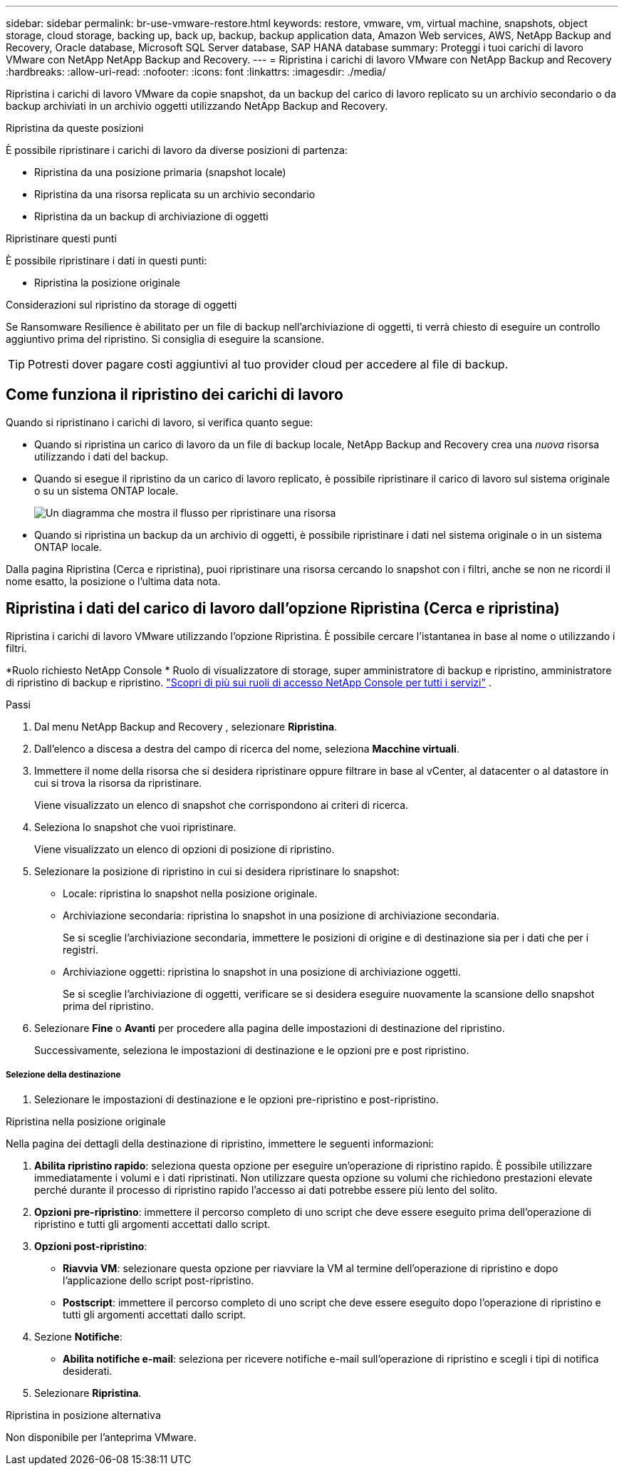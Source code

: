 ---
sidebar: sidebar 
permalink: br-use-vmware-restore.html 
keywords: restore, vmware, vm, virtual machine, snapshots, object storage, cloud storage, backing up, back up, backup, backup application data, Amazon Web services, AWS, NetApp Backup and Recovery, Oracle database, Microsoft SQL Server database, SAP HANA database 
summary: Proteggi i tuoi carichi di lavoro VMware con NetApp NetApp Backup and Recovery. 
---
= Ripristina i carichi di lavoro VMware con NetApp Backup and Recovery
:hardbreaks:
:allow-uri-read: 
:nofooter: 
:icons: font
:linkattrs: 
:imagesdir: ./media/


[role="lead"]
Ripristina i carichi di lavoro VMware da copie snapshot, da un backup del carico di lavoro replicato su un archivio secondario o da backup archiviati in un archivio oggetti utilizzando NetApp Backup and Recovery.

.Ripristina da queste posizioni
È possibile ripristinare i carichi di lavoro da diverse posizioni di partenza:

* Ripristina da una posizione primaria (snapshot locale)
* Ripristina da una risorsa replicata su un archivio secondario
* Ripristina da un backup di archiviazione di oggetti


.Ripristinare questi punti
È possibile ripristinare i dati in questi punti:

* Ripristina la posizione originale


.Considerazioni sul ripristino da storage di oggetti
Se Ransomware Resilience è abilitato per un file di backup nell'archiviazione di oggetti, ti verrà chiesto di eseguire un controllo aggiuntivo prima del ripristino.  Si consiglia di eseguire la scansione.


TIP: Potresti dover pagare costi aggiuntivi al tuo provider cloud per accedere al file di backup.



== Come funziona il ripristino dei carichi di lavoro

Quando si ripristinano i carichi di lavoro, si verifica quanto segue:

* Quando si ripristina un carico di lavoro da un file di backup locale, NetApp Backup and Recovery crea una _nuova_ risorsa utilizzando i dati del backup.
* Quando si esegue il ripristino da un carico di lavoro replicato, è possibile ripristinare il carico di lavoro sul sistema originale o su un sistema ONTAP locale.
+
image:diagram_browse_restore_volume-unified.png["Un diagramma che mostra il flusso per ripristinare una risorsa"]

* Quando si ripristina un backup da un archivio di oggetti, è possibile ripristinare i dati nel sistema originale o in un sistema ONTAP locale.


Dalla pagina Ripristina (Cerca e ripristina), puoi ripristinare una risorsa cercando lo snapshot con i filtri, anche se non ne ricordi il nome esatto, la posizione o l'ultima data nota.



== Ripristina i dati del carico di lavoro dall'opzione Ripristina (Cerca e ripristina)

Ripristina i carichi di lavoro VMware utilizzando l'opzione Ripristina. È possibile cercare l'istantanea in base al nome o utilizzando i filtri.

*Ruolo richiesto NetApp Console * Ruolo di visualizzatore di storage, super amministratore di backup e ripristino, amministratore di ripristino di backup e ripristino. https://docs.netapp.com/us-en/console-setup-admin/reference-iam-predefined-roles.html["Scopri di più sui ruoli di accesso NetApp Console per tutti i servizi"^] .

.Passi
. Dal menu NetApp Backup and Recovery , selezionare *Ripristina*.
. Dall'elenco a discesa a destra del campo di ricerca del nome, seleziona *Macchine virtuali*.
. Immettere il nome della risorsa che si desidera ripristinare oppure filtrare in base al vCenter, al datacenter o al datastore in cui si trova la risorsa da ripristinare.
+
Viene visualizzato un elenco di snapshot che corrispondono ai criteri di ricerca.

. Seleziona lo snapshot che vuoi ripristinare.
+
Viene visualizzato un elenco di opzioni di posizione di ripristino.

. Selezionare la posizione di ripristino in cui si desidera ripristinare lo snapshot:
+
** Locale: ripristina lo snapshot nella posizione originale.
** Archiviazione secondaria: ripristina lo snapshot in una posizione di archiviazione secondaria.
+
Se si sceglie l'archiviazione secondaria, immettere le posizioni di origine e di destinazione sia per i dati che per i registri.

** Archiviazione oggetti: ripristina lo snapshot in una posizione di archiviazione oggetti.
+
Se si sceglie l'archiviazione di oggetti, verificare se si desidera eseguire nuovamente la scansione dello snapshot prima del ripristino.



. Selezionare *Fine* o *Avanti* per procedere alla pagina delle impostazioni di destinazione del ripristino.
+
Successivamente, seleziona le impostazioni di destinazione e le opzioni pre e post ripristino.



[discrete]
===== Selezione della destinazione

. Selezionare le impostazioni di destinazione e le opzioni pre-ripristino e post-ripristino.


[role="tabbed-block"]
====
.Ripristina nella posizione originale
--
Nella pagina dei dettagli della destinazione di ripristino, immettere le seguenti informazioni:

. *Abilita ripristino rapido*: seleziona questa opzione per eseguire un'operazione di ripristino rapido. È possibile utilizzare immediatamente i volumi e i dati ripristinati. Non utilizzare questa opzione su volumi che richiedono prestazioni elevate perché durante il processo di ripristino rapido l'accesso ai dati potrebbe essere più lento del solito.
. *Opzioni pre-ripristino*: immettere il percorso completo di uno script che deve essere eseguito prima dell'operazione di ripristino e tutti gli argomenti accettati dallo script.
. *Opzioni post-ripristino*:
+
** *Riavvia VM*: selezionare questa opzione per riavviare la VM al termine dell'operazione di ripristino e dopo l'applicazione dello script post-ripristino.
** *Postscript*: immettere il percorso completo di uno script che deve essere eseguito dopo l'operazione di ripristino e tutti gli argomenti accettati dallo script.


. Sezione *Notifiche*:
+
** *Abilita notifiche e-mail*: seleziona per ricevere notifiche e-mail sull'operazione di ripristino e scegli i tipi di notifica desiderati.


. Selezionare *Ripristina*.


--
.Ripristina in posizione alternativa
--
Non disponibile per l'anteprima VMware.

--
====
ifdef::aws[]

endif::aws[]

ifdef::azure[]

endif::azure[]

ifdef::gcp[]

endif::gcp[]

ifdef::aws[]

endif::aws[]

ifdef::azure[]

endif::azure[]

ifdef::gcp[]

endif::gcp[]
